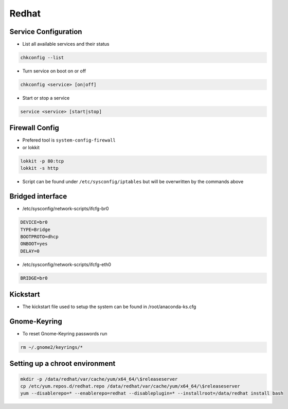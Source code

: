 ######
Redhat
######

Service Configuration
=====================

* List all available services and their status

.. code-block:: bash

  chkconfig --list


* Turn service on boot on or off

.. code-block:: bash

  chkconfig <service> [on|off]


* Start or stop a service

.. code-block:: bash

  service <service> [start|stop]


Firewall Config
===============

* Prefered tool is ``system-config-firewall``
* or lokkit

.. code-block:: bash

  lokkit -p 80:tcp
  lokkit -s http

* Script can be found under ``/etc/sysconfig/iptables`` but will be overwritten by the commands above


Bridged interface
=================

* /etc/sysconfig/network-scripts/ifcfg-br0

.. code-block:: bash

  DEVICE=br0
  TYPE=Bridge
  BOOTPROTO=dhcp
  ONBOOT=yes
  DELAY=0

* /etc/sysconfig/network-scripts/ifcfg-eth0

.. code-block:: bash

  BRIDGE=br0


Kickstart
=========

* The kickstart file used to setup the system can be found in /root/anaconda-ks.cfg

  
Gnome-Keyring
=============

* To reset Gnome-Keyring passwords run

.. code-block:: bash

  rm ~/.gnome2/keyrings/*


Setting up a chroot environment
===============================

.. code-block:: bash

  mkdir -p /data/redhat/var/cache/yum/x64_64/\$releaseserver
  cp /etc/yum.repos.d/redhat.repo /data/redhat/var/cache/yum/x64_64/\$releaseserver
  yum --disablerepo=* --enablerepo=redhat --disableplugin=* --installroot=/data/redhat install bash
  
